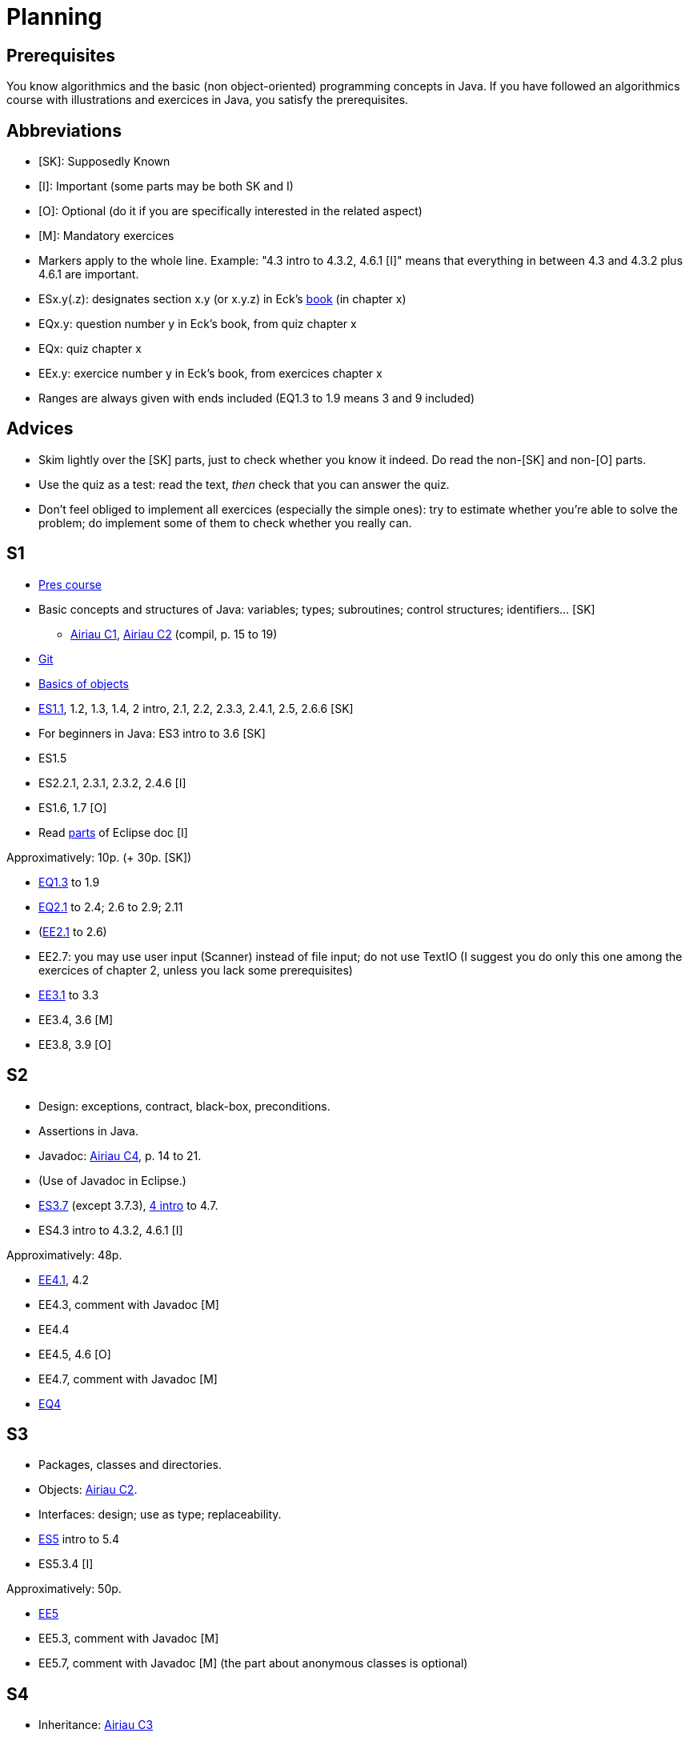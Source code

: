 = Planning
:toc:
:toc-placement: preamble
:sectanchors:

== Prerequisites
You know algorithmics and the basic (non object-oriented) programming concepts in Java. If you have followed an algorithmics course with illustrations and exercices in Java, you satisfy the prerequisites.

== Abbreviations

* [SK]: Supposedly Known
* [I]: Important (some parts may be both SK and I)
* [O]: Optional (do it if you are specifically interested in the related aspect)
* [M]: Mandatory exercices
* Markers apply to the whole line. Example: "4.3 intro to 4.3.2, 4.6.1 [I]" means that everything in between 4.3 and 4.3.2 plus 4.6.1 are important.
* ESx.y(.z): designates section x.y (or x.y.z) in Eck’s http://math.hws.edu/eck/cs124/javanotes7/[book] (in chapter x)
* EQx.y: question number y in Eck’s book, from quiz chapter x
* EQx: quiz chapter x
* EEx.y: exercice number y in Eck’s book, from exercices chapter x
* Ranges are always given with ends included (EQ1.3 to 1.9 means 3 and 9 included)

== Advices

* Skim lightly over the [SK] parts, just to check whether you know it indeed. Do read the non-[SK] and non-[O] parts.
* Use the quiz as a test: read the text, _then_ check that you can answer the quiz.
* Don’t feel obliged to implement all exercices (especially the simple ones): try to estimate whether you’re able to solve the problem; do implement some of them to check whether you really can.

== S1

* https://github.com/oliviercailloux/java-course/blob/1580d14b95224ac5e5fd66c84fe440ff84a98246/Pr%C3%A9sentation%20du%20cours%20Objet/presentation.pdf[Pres course]
* Basic concepts and structures of Java: variables; types; subroutines; control structures; identifiers… [SK]
** http://www.lamsade.dauphine.fr/~airiau/Teaching/L3-Java/cours1.pdf[Airiau C1], http://www.lamsade.dauphine.fr/~airiau/Teaching/L3-Java/cours2.pdf[Airiau C2] (compil, p. 15 to 19)
* https://github.com/oliviercailloux/java-course/blob/3d297d81b8e5bf6dcc825b2b3b7634c18282fc24/Git/presentation.pdf[Git]
* https://github.com/oliviercailloux/java-course/blob/3d297d81b8e5bf6dcc825b2b3b7634c18282fc24/Notions%20objets/presentation.pdf[Basics of objects]
* http://math.hws.edu/eck/cs124/javanotes7/c1/[ES1.1], 1.2, 1.3, 1.4, 2 intro, 2.1, 2.2, 2.3.3, 2.4.1, 2.5, 2.6.6 [SK]
* For beginners in Java: ES3 intro to 3.6 [SK]
* ES1.5
* ES2.2.1, 2.3.1, 2.3.2, 2.4.6 [I]
* ES1.6, 1.7 [O]
* Read link:../Tools.adoc#eclipse[parts] of Eclipse doc [I]

Approximatively: 10p. (+ 30p. [SK])

* http://math.hws.edu/eck/cs124/javanotes7/c1/quiz.html[EQ1.3] to 1.9
* http://math.hws.edu/eck/cs124/javanotes7/c2/quiz.html[EQ2.1] to 2.4; 2.6 to 2.9; 2.11
* (link:http://math.hws.edu/eck/cs124/javanotes7/c2/exercises.html[EE2.1] to 2.6)
* EE2.7: you may use user input (Scanner) instead of file input; do not use TextIO (I suggest you do only this one among the exercices of chapter 2, unless you lack some prerequisites)
* http://math.hws.edu/eck/cs124/javanotes7/c3/exercises.html[EE3.1] to 3.3
* EE3.4, 3.6 [M]
* EE3.8, 3.9 [O]

== S2

* Design: exceptions, contract, black-box, preconditions.
* Assertions in Java.
* Javadoc: http://www.lamsade.dauphine.fr/~airiau/Teaching/L3-Java/cours4.pdf[Airiau C4], p. 14 to 21.
* (Use of Javadoc in Eclipse.)
* http://math.hws.edu/eck/cs124/javanotes7/c3/[ES3.7] (except 3.7.3), http://math.hws.edu/eck/cs124/javanotes7/c4/[4 intro] to 4.7.
* ES4.3 intro to 4.3.2, 4.6.1 [I]

Approximatively: 48p. 

* http://math.hws.edu/eck/cs124/javanotes7/c4/exercises.html[EE4.1], 4.2
* EE4.3, comment with Javadoc [M]
* EE4.4
* EE4.5, 4.6 [O]
* EE4.7, comment with Javadoc [M]
* http://math.hws.edu/eck/cs124/javanotes7/c4/quiz.html[EQ4]

== S3

* Packages, classes and directories.
* Objects: http://www.lamsade.dauphine.fr/~airiau/Teaching/L3-Java/cours2.pdf[Airiau C2].
* Interfaces: design; use as type; replaceability.
* http://math.hws.edu/eck/cs124/javanotes7/c5/[ES5] intro to 5.4
* ES5.3.4 [I]

Approximatively: 50p.

* http://math.hws.edu/eck/cs124/javanotes7/c5/exercises.html[EE5]
* EE5.3, comment with Javadoc [M]
* EE5.7, comment with Javadoc [M] (the part about anonymous classes is optional)

== S4

* Inheritance: http://www.lamsade.dauphine.fr/~airiau/Teaching/L3-Java/cours3.pdf[Airiau C3]
* Generics and collections: http://www.lamsade.dauphine.fr/~airiau/Teaching/L3-Java/cours6.pdf[Airiau C6]
* http://math.hws.edu/eck/cs124/javanotes7/c5/[ES5.5] to 5.8
* http://math.hws.edu/eck/cs124/javanotes7/c10/[ES10] to 10.2

* http://math.hws.edu/eck/cs124/javanotes7/c10/exercises.html[EE10]

== Then

* Maps
* Robust programming
* Exceptions in Java.
* http://math.hws.edu/eck/cs124/javanotes7/c8/[ES8] intro to 8.4
* Libraries.
* Maven
* Logging
* SWT?
* Annotations
* Files, flows?
* REST client?

